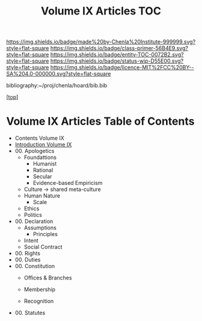 #   -*- mode: org; fill-column: 60 -*-
#+STARTUP: showall
#+TITLE:   Volume IX Articles  TOC

[[https://img.shields.io/badge/made%20by-Chenla%20Institute-999999.svg?style=flat-square]] 
[[https://img.shields.io/badge/class-primer-56B4E9.svg?style=flat-square]]
[[https://img.shields.io/badge/entity-TOC-0072B2.svg?style=flat-square]]
[[https://img.shields.io/badge/status-wip-D55E00.svg?style=flat-square]]
[[https://img.shields.io/badge/licence-MIT%2FCC%20BY--SA%204.0-000000.svg?style=flat-square]]

bibliography:~/proj/chenla/hoard/bib.bib

[[[../../index.org][top]]] 

* Volume IX Articles Table of Contents
:PROPERTIES:
:CUSTOM_ID:
:Name:     /home/deerpig/proj/chenla/warp/09/index.org
:Created:  2018-04-24T10:11@Prek Leap (11.642600N-104.919210W)
:ID:       8febaae7-fc6b-419c-ba8d-ad9c98560779
:VER:      577811533.208022407
:GEO:      48P-491193-1287029-15
:BXID:     proj:ANX3-6584
:Class:    primer
:Entity:   toc
:Status:   wip
:Licence:  MIT/CC BY-SA 4.0
:END:

 - Contents Volume IX
 - [[./intro.org][Introduction Volume IX]]
 - 00. Apologetics
   - Foundattions
     - Humanist
     - Rational
     - Secular
     - Evidence-based Empiricism
   - Culture  -> shared meta-culture
   - Human Nature
     - Scale
   - Ethics
   - Politics
 - 00. Declaration
   - Assumptions
     - Principles
   - Intent
   - Social Contract
 - 00. Rights
 - 00. Duties
 - 00. Constitution
   - Offices & Branches

   - Membership
   - Recognition
 - 00. Statutes
